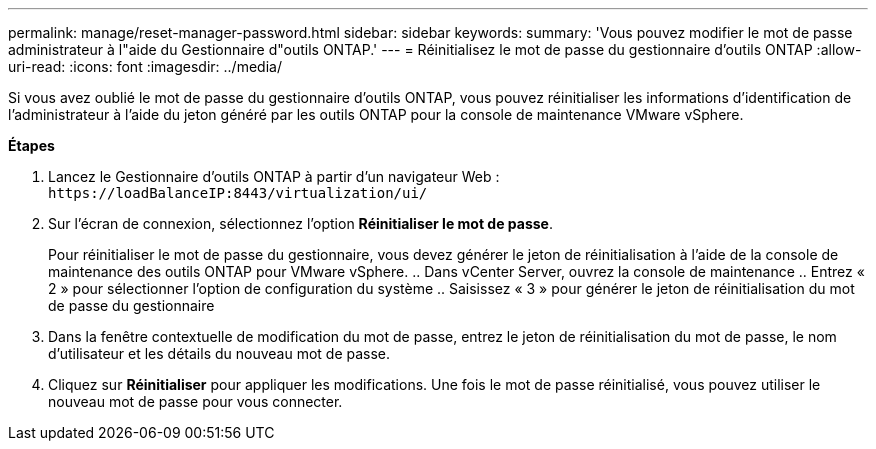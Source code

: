 ---
permalink: manage/reset-manager-password.html 
sidebar: sidebar 
keywords:  
summary: 'Vous pouvez modifier le mot de passe administrateur à l"aide du Gestionnaire d"outils ONTAP.' 
---
= Réinitialisez le mot de passe du gestionnaire d'outils ONTAP
:allow-uri-read: 
:icons: font
:imagesdir: ../media/


[role="lead"]
Si vous avez oublié le mot de passe du gestionnaire d'outils ONTAP, vous pouvez réinitialiser les informations d'identification de l'administrateur à l'aide du jeton généré par les outils ONTAP pour la console de maintenance VMware vSphere.

*Étapes*

. Lancez le Gestionnaire d'outils ONTAP à partir d'un navigateur Web : `\https://loadBalanceIP:8443/virtualization/ui/`
. Sur l'écran de connexion, sélectionnez l'option *Réinitialiser le mot de passe*.
+
Pour réinitialiser le mot de passe du gestionnaire, vous devez générer le jeton de réinitialisation à l'aide de la console de maintenance des outils ONTAP pour VMware vSphere.
.. Dans vCenter Server, ouvrez la console de maintenance
.. Entrez « 2 » pour sélectionner l'option de configuration du système
.. Saisissez « 3 » pour générer le jeton de réinitialisation du mot de passe du gestionnaire

. Dans la fenêtre contextuelle de modification du mot de passe, entrez le jeton de réinitialisation du mot de passe, le nom d'utilisateur et les détails du nouveau mot de passe.
. Cliquez sur *Réinitialiser* pour appliquer les modifications.
Une fois le mot de passe réinitialisé, vous pouvez utiliser le nouveau mot de passe pour vous connecter.

